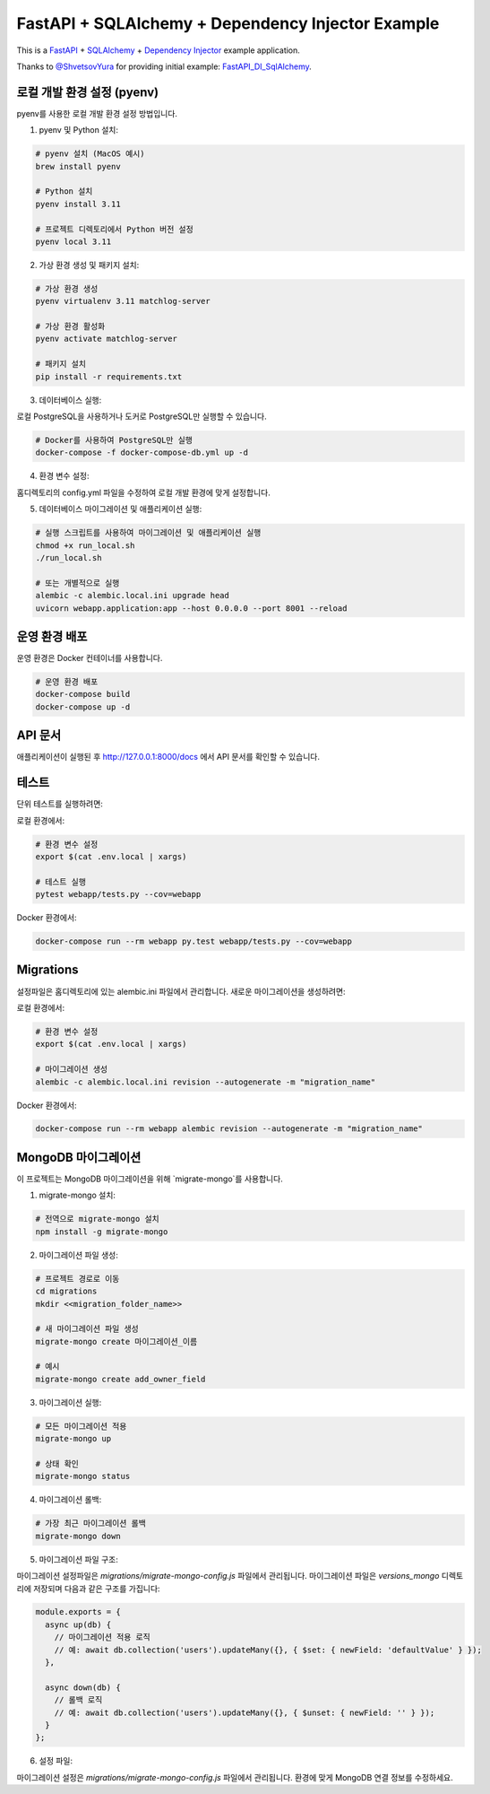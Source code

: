 FastAPI + SQLAlchemy + Dependency Injector Example
==================================================

This is a `FastAPI <https://fastapi.tiangolo.com/>`_ +
`SQLAlchemy <https://www.sqlalchemy.org/>`_ +
`Dependency Injector <https://python-dependency-injector.ets-labs.org/>`_ example application.

Thanks to `@ShvetsovYura <https://github.com/ShvetsovYura>`_ for providing initial example:
`FastAPI_DI_SqlAlchemy <https://github.com/ShvetsovYura/FastAPI_DI_SqlAlchemy>`_.

로컬 개발 환경 설정 (pyenv)
------------------------

pyenv를 사용한 로컬 개발 환경 설정 방법입니다.

1. pyenv 및 Python 설치:

.. code-block:: bash

   # pyenv 설치 (MacOS 예시)
   brew install pyenv
   
   # Python 설치
   pyenv install 3.11
   
   # 프로젝트 디렉토리에서 Python 버전 설정
   pyenv local 3.11

2. 가상 환경 생성 및 패키지 설치:

.. code-block:: bash

   # 가상 환경 생성
   pyenv virtualenv 3.11 matchlog-server
   
   # 가상 환경 활성화
   pyenv activate matchlog-server
   
   # 패키지 설치
   pip install -r requirements.txt

3. 데이터베이스 실행:

로컬 PostgreSQL을 사용하거나 도커로 PostgreSQL만 실행할 수 있습니다.

.. code-block:: bash

   # Docker를 사용하여 PostgreSQL만 실행
   docker-compose -f docker-compose-db.yml up -d

4. 환경 변수 설정:

홈디렉토리의 config.yml 파일을 수정하여 로컬 개발 환경에 맞게 설정합니다.

5. 데이터베이스 마이그레이션 및 애플리케이션 실행:

.. code-block:: bash

   # 실행 스크립트를 사용하여 마이그레이션 및 애플리케이션 실행
   chmod +x run_local.sh
   ./run_local.sh
   
   # 또는 개별적으로 실행
   alembic -c alembic.local.ini upgrade head
   uvicorn webapp.application:app --host 0.0.0.0 --port 8001 --reload

운영 환경 배포
-----------

운영 환경은 Docker 컨테이너를 사용합니다.

.. code-block:: bash

   # 운영 환경 배포
   docker-compose build
   docker-compose up -d

API 문서
-------

애플리케이션이 실행된 후 http://127.0.0.1:8000/docs 에서 API 문서를 확인할 수 있습니다.

테스트
----

단위 테스트를 실행하려면:

로컬 환경에서:

.. code-block:: bash

   # 환경 변수 설정
   export $(cat .env.local | xargs)
   
   # 테스트 실행
   pytest webapp/tests.py --cov=webapp

Docker 환경에서:

.. code-block:: bash

   docker-compose run --rm webapp py.test webapp/tests.py --cov=webapp


Migrations
----------

설정파일은 홈디렉토리에 있는 alembic.ini 파일에서 관리합니다.
새로운 마이그레이션을 생성하려면:

로컬 환경에서:

.. code-block:: bash

   # 환경 변수 설정
   export $(cat .env.local | xargs)
   
   # 마이그레이션 생성
   alembic -c alembic.local.ini revision --autogenerate -m "migration_name"

Docker 환경에서:

.. code-block:: bash

   docker-compose run --rm webapp alembic revision --autogenerate -m "migration_name"


MongoDB 마이그레이션
------------------

이 프로젝트는 MongoDB 마이그레이션을 위해 `migrate-mongo`를 사용합니다.

1. migrate-mongo 설치:

.. code-block:: bash

   # 전역으로 migrate-mongo 설치
   npm install -g migrate-mongo

2. 마이그레이션 파일 생성:

.. code-block:: bash

   # 프로젝트 경로로 이동
   cd migrations
   mkdir <<migration_folder_name>>

   # 새 마이그레이션 파일 생성
   migrate-mongo create 마이그레이션_이름

   # 예시
   migrate-mongo create add_owner_field

3. 마이그레이션 실행:

.. code-block:: bash

   # 모든 마이그레이션 적용
   migrate-mongo up
   
   # 상태 확인
   migrate-mongo status

4. 마이그레이션 롤백:

.. code-block:: bash

   # 가장 최근 마이그레이션 롤백
   migrate-mongo down

5. 마이그레이션 파일 구조:

마이그레이션 설정파일은 `migrations/migrate-mongo-config.js` 파일에서 관리됩니다.
마이그레이션 파일은 `versions_mongo` 디렉토리에 저장되며 다음과 같은 구조를 가집니다:

.. code-block:: javascript

   module.exports = {
     async up(db) {
       // 마이그레이션 적용 로직
       // 예: await db.collection('users').updateMany({}, { $set: { newField: 'defaultValue' } });
     },
     
     async down(db) {
       // 롤백 로직
       // 예: await db.collection('users').updateMany({}, { $unset: { newField: '' } });
     }
   };

6. 설정 파일:

마이그레이션 설정은 `migrations/migrate-mongo-config.js` 파일에서 관리됩니다. 
환경에 맞게 MongoDB 연결 정보를 수정하세요.
